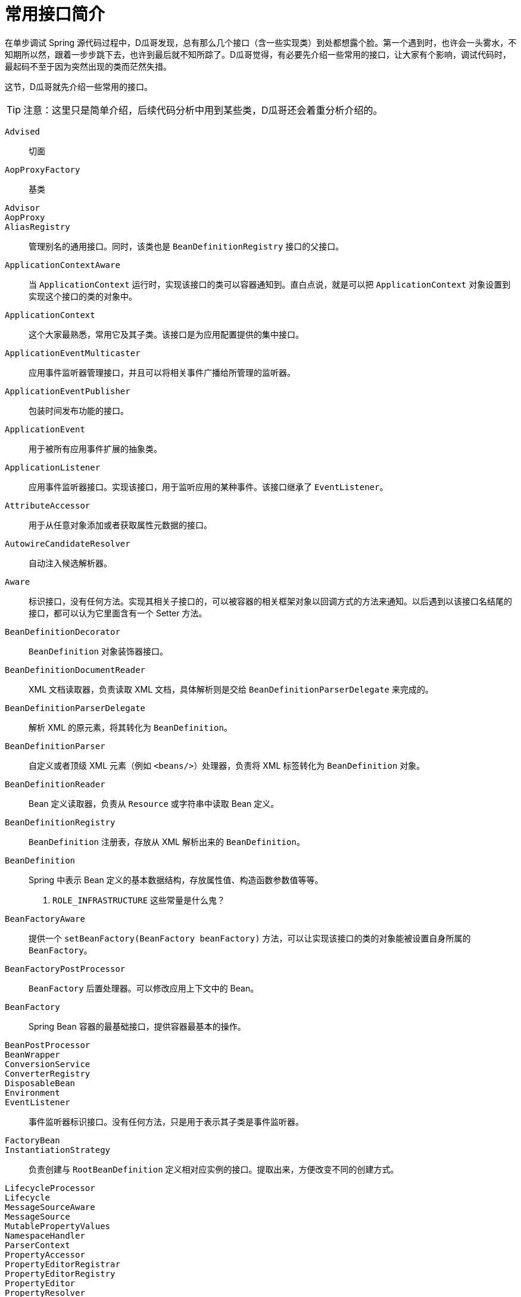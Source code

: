 [#common-interfaces-introduction]
= 常用接口简介

在单步调试 Spring 源代码过程中，D瓜哥发现，总有那么几个接口（含一些实现类）到处都想露个脸。第一个遇到时，也许会一头雾水，不知期所以然，跟着一步步跳下去，也许到最后就不知所踪了。D瓜哥觉得，有必要先介绍一些常用的接口，让大家有个影响，调试代码时，最起码不至于因为突然出现的类而茫然失措。

这节，D瓜哥就先介绍一些常用的接口。

TIP: 注意：这里只是简单介绍，后续代码分析中用到某些类，D瓜哥还会着重分析介绍的。

`Advised`:: 切面
`AopProxyFactory`:: 基类
`Advisor`::
`AopProxy`::
`AliasRegistry`:: 管理别名的通用接口。同时，该类也是 `BeanDefinitionRegistry` 接口的父接口。
`ApplicationContextAware`:: 当 `ApplicationContext` 运行时，实现该接口的类可以容器通知到。直白点说，就是可以把 `ApplicationContext` 对象设置到实现这个接口的类的对象中。
`ApplicationContext`:: 这个大家最熟悉，常用它及其子类。该接口是为应用配置提供的集中接口。
`ApplicationEventMulticaster`:: 应用事件监听器管理接口，并且可以将相关事件广播给所管理的监听器。
`ApplicationEventPublisher`:: 包装时间发布功能的接口。
`ApplicationEvent`:: 用于被所有应用事件扩展的抽象类。
`ApplicationListener`:: 应用事件监听器接口。实现该接口，用于监听应用的某种事件。该接口继承了 `EventListener`。
`AttributeAccessor`:: 用于从任意对象添加或者获取属性元数据的接口。
`AutowireCandidateResolver`:: 自动注入候选解析器。
`Aware`:: 标识接口，没有任何方法。实现其相关子接口的，可以被容器的相关框架对象以回调方式的方法来通知。以后遇到以该接口名结尾的接口，都可以认为它里面含有一个 Setter 方法。
`BeanDefinitionDecorator`:: `BeanDefinition` 对象装饰器接口。
`BeanDefinitionDocumentReader`:: XML 文档读取器，负责读取 XML 文档，具体解析则是交给 `BeanDefinitionParserDelegate` 来完成的。
`BeanDefinitionParserDelegate`:: 解析 XML 的原元素，将其转化为 `BeanDefinition`。
`BeanDefinitionParser`:: 自定义或者顶级 XML 元素（例如 `<beans/>`）处理器，负责将 XML 标签转化为 `BeanDefinition` 对象。
`BeanDefinitionReader`:: Bean 定义读取器，负责从 `Resource` 或字符串中读取 Bean 定义。
`BeanDefinitionRegistry`:: `BeanDefinition` 注册表，存放从 XML 解析出来的 `BeanDefinition`。
`BeanDefinition`:: Spring 中表示 Bean 定义的基本数据结构，存放属性值、构造函数参数值等等。
+
. `ROLE_INFRASTRUCTURE` 这些常量是什么鬼？
`BeanFactoryAware`:: 提供一个 `setBeanFactory(BeanFactory beanFactory)` 方法，可以让实现该接口的类的对象能被设置自身所属的 `BeanFactory`。
`BeanFactoryPostProcessor`:: `BeanFactory` 后置处理器。可以修改应用上下文中的 Bean。
`BeanFactory`:: Spring Bean 容器的最基础接口，提供容器最基本的操作。
`BeanPostProcessor`::
`BeanWrapper`::
`ConversionService`::
`ConverterRegistry`::
`DisposableBean`::
`Environment`::
`EventListener`:: 事件监听器标识接口。没有任何方法，只是用于表示其子类是事件监听器。
`FactoryBean`::
`InstantiationStrategy`:: 负责创建与 `RootBeanDefinition` 定义相对应实例的接口。提取出来，方便改变不同的创建方式。
`LifecycleProcessor`::
`Lifecycle`::
`MessageSourceAware`::
`MessageSource`::
`MutablePropertyValues`::
`NamespaceHandler`::
`ParserContext`::
`PropertyAccessor`::
`PropertyEditorRegistrar`::
`PropertyEditorRegistry`::
`PropertyEditor`::
`PropertyResolver`::
`PropertySources`::
`PropertyValue`::
`PropertyValues`::
`ResolvableType`::
`ResourceLoaderAware`::
`ResourceLoader`::
`Resource`::
`TypeConverter`::
